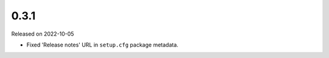 =====
0.3.1
=====

Released on 2022-10-05

* Fixed 'Release notes' URL in ``setup.cfg`` package metadata.
